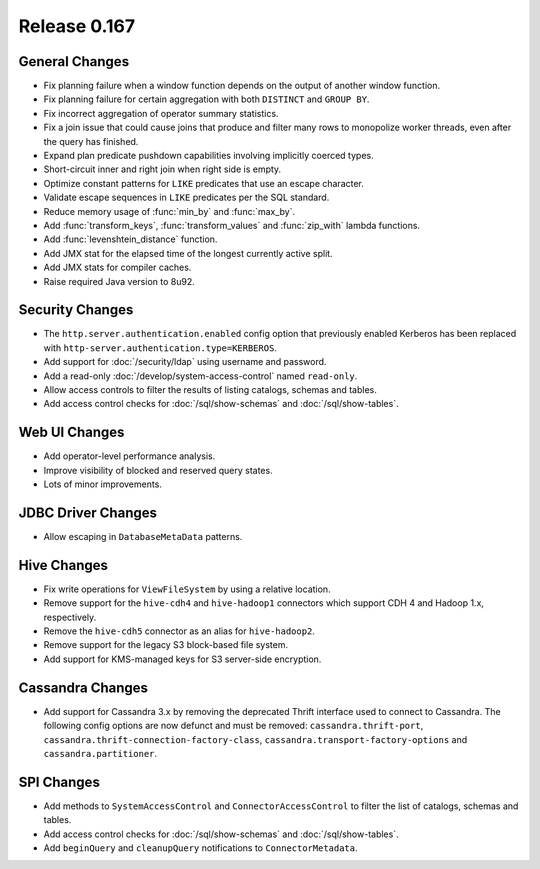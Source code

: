 =============
Release 0.167
=============

General Changes
---------------

* Fix planning failure when a window function depends on the output of another window function.
* Fix planning failure for certain aggregation with both ``DISTINCT`` and ``GROUP BY``.
* Fix incorrect aggregation of operator summary statistics.
* Fix a join issue that could cause joins that produce and filter many rows
  to monopolize worker threads, even after the query has finished.
* Expand plan predicate pushdown capabilities involving implicitly coerced types.
* Short-circuit inner and right join when right side is empty.
* Optimize constant patterns for ``LIKE`` predicates that use an escape character.
* Validate escape sequences in ``LIKE`` predicates per the SQL standard.
* Reduce memory usage of :func:`min_by` and :func:`max_by`.
* Add :func:`transform_keys`, :func:`transform_values` and :func:`zip_with` lambda functions.
* Add :func:`levenshtein_distance` function.
* Add JMX stat for the elapsed time of the longest currently active split.
* Add JMX stats for compiler caches.
* Raise required Java version to 8u92.

Security Changes
----------------

* The ``http.server.authentication.enabled`` config option that previously enabled
  Kerberos has been replaced with ``http-server.authentication.type=KERBEROS``.
* Add support for :doc:`/security/ldap` using username and password.
* Add a read-only :doc:`/develop/system-access-control` named ``read-only``.
* Allow access controls to filter the results of listing catalogs, schemas and tables.
* Add access control checks for :doc:`/sql/show-schemas` and :doc:`/sql/show-tables`.

Web UI Changes
--------------

* Add operator-level performance analysis.
* Improve visibility of blocked and reserved query states.
* Lots of minor improvements.

JDBC Driver Changes
-------------------

* Allow escaping in ``DatabaseMetaData`` patterns.

Hive Changes
------------

* Fix write operations for ``ViewFileSystem`` by using a relative location.
* Remove support for the ``hive-cdh4`` and ``hive-hadoop1`` connectors which
  support CDH 4 and Hadoop 1.x, respectively.
* Remove the ``hive-cdh5`` connector as an alias for ``hive-hadoop2``.
* Remove support for the legacy S3 block-based file system.
* Add support for KMS-managed keys for S3 server-side encryption.

Cassandra Changes
-----------------

* Add support for Cassandra 3.x by removing the deprecated Thrift interface used to
  connect to Cassandra. The following config options are now defunct and must be removed:
  ``cassandra.thrift-port``, ``cassandra.thrift-connection-factory-class``,
  ``cassandra.transport-factory-options`` and ``cassandra.partitioner``.

SPI Changes
-----------

* Add methods to ``SystemAccessControl`` and ``ConnectorAccessControl`` to
  filter the list of catalogs, schemas and tables.
* Add access control checks for :doc:`/sql/show-schemas` and :doc:`/sql/show-tables`.
* Add ``beginQuery`` and ``cleanupQuery`` notifications to ``ConnectorMetadata``.
